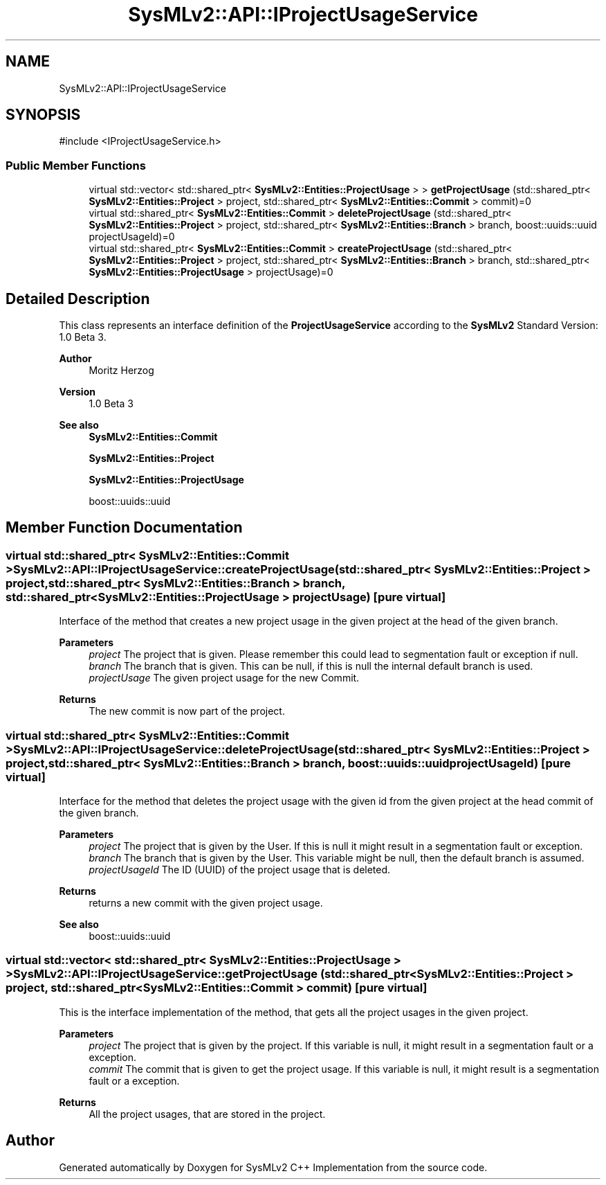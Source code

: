 .TH "SysMLv2::API::IProjectUsageService" 3 "Version 1.0 Beta 2" "SysMLv2 C++ Implementation" \" -*- nroff -*-
.ad l
.nh
.SH NAME
SysMLv2::API::IProjectUsageService
.SH SYNOPSIS
.br
.PP
.PP
\fR#include <IProjectUsageService\&.h>\fP
.SS "Public Member Functions"

.in +1c
.ti -1c
.RI "virtual std::vector< std::shared_ptr< \fBSysMLv2::Entities::ProjectUsage\fP > > \fBgetProjectUsage\fP (std::shared_ptr< \fBSysMLv2::Entities::Project\fP > project, std::shared_ptr< \fBSysMLv2::Entities::Commit\fP > commit)=0"
.br
.ti -1c
.RI "virtual std::shared_ptr< \fBSysMLv2::Entities::Commit\fP > \fBdeleteProjectUsage\fP (std::shared_ptr< \fBSysMLv2::Entities::Project\fP > project, std::shared_ptr< \fBSysMLv2::Entities::Branch\fP > branch, boost::uuids::uuid projectUsageId)=0"
.br
.ti -1c
.RI "virtual std::shared_ptr< \fBSysMLv2::Entities::Commit\fP > \fBcreateProjectUsage\fP (std::shared_ptr< \fBSysMLv2::Entities::Project\fP > project, std::shared_ptr< \fBSysMLv2::Entities::Branch\fP > branch, std::shared_ptr< \fBSysMLv2::Entities::ProjectUsage\fP > projectUsage)=0"
.br
.in -1c
.SH "Detailed Description"
.PP 
This class represents an interface definition of the \fBProjectUsageService\fP according to the \fBSysMLv2\fP Standard Version: 1\&.0 Beta 3\&. 
.PP
\fBAuthor\fP
.RS 4
Moritz Herzog 
.RE
.PP
\fBVersion\fP
.RS 4
1\&.0 Beta 3 
.RE
.PP
\fBSee also\fP
.RS 4
\fBSysMLv2::Entities::Commit\fP 

.PP
\fBSysMLv2::Entities::Project\fP 

.PP
\fBSysMLv2::Entities::ProjectUsage\fP 

.PP
boost::uuids::uuid 
.RE
.PP

.SH "Member Function Documentation"
.PP 
.SS "virtual std::shared_ptr< \fBSysMLv2::Entities::Commit\fP > SysMLv2::API::IProjectUsageService::createProjectUsage (std::shared_ptr< \fBSysMLv2::Entities::Project\fP > project, std::shared_ptr< \fBSysMLv2::Entities::Branch\fP > branch, std::shared_ptr< \fBSysMLv2::Entities::ProjectUsage\fP > projectUsage)\fR [pure virtual]\fP"
Interface of the method that creates a new project usage in the given project at the head of the given branch\&. 
.PP
\fBParameters\fP
.RS 4
\fIproject\fP The project that is given\&. Please remember this could lead to segmentation fault or exception if null\&. 
.br
\fIbranch\fP The branch that is given\&. This can be null, if this is null the internal default branch is used\&. 
.br
\fIprojectUsage\fP The given project usage for the new Commit\&. 
.RE
.PP
\fBReturns\fP
.RS 4
The new commit is now part of the project\&. 
.RE
.PP

.SS "virtual std::shared_ptr< \fBSysMLv2::Entities::Commit\fP > SysMLv2::API::IProjectUsageService::deleteProjectUsage (std::shared_ptr< \fBSysMLv2::Entities::Project\fP > project, std::shared_ptr< \fBSysMLv2::Entities::Branch\fP > branch, boost::uuids::uuid projectUsageId)\fR [pure virtual]\fP"
Interface for the method that deletes the project usage with the given id from the given project at the head commit of the given branch\&. 
.PP
\fBParameters\fP
.RS 4
\fIproject\fP The project that is given by the User\&. If this is null it might result in a segmentation fault or exception\&. 
.br
\fIbranch\fP The branch that is given by the User\&. This variable might be null, then the default branch is assumed\&. 
.br
\fIprojectUsageId\fP The ID (UUID) of the project usage that is deleted\&. 
.RE
.PP
\fBReturns\fP
.RS 4
returns a new commit with the given project usage\&. 
.RE
.PP
\fBSee also\fP
.RS 4
boost::uuids::uuid 
.RE
.PP

.SS "virtual std::vector< std::shared_ptr< \fBSysMLv2::Entities::ProjectUsage\fP > > SysMLv2::API::IProjectUsageService::getProjectUsage (std::shared_ptr< \fBSysMLv2::Entities::Project\fP > project, std::shared_ptr< \fBSysMLv2::Entities::Commit\fP > commit)\fR [pure virtual]\fP"
This is the interface implementation of the method, that gets all the project usages in the given project\&. 
.PP
\fBParameters\fP
.RS 4
\fIproject\fP The project that is given by the project\&. If this variable is null, it might result in a segmentation fault or a exception\&. 
.br
\fIcommit\fP The commit that is given to get the project usage\&. If this variable is null, it might result is a segmentation fault or a exception\&. 
.RE
.PP
\fBReturns\fP
.RS 4
All the project usages, that are stored in the project\&. 
.RE
.PP


.SH "Author"
.PP 
Generated automatically by Doxygen for SysMLv2 C++ Implementation from the source code\&.
